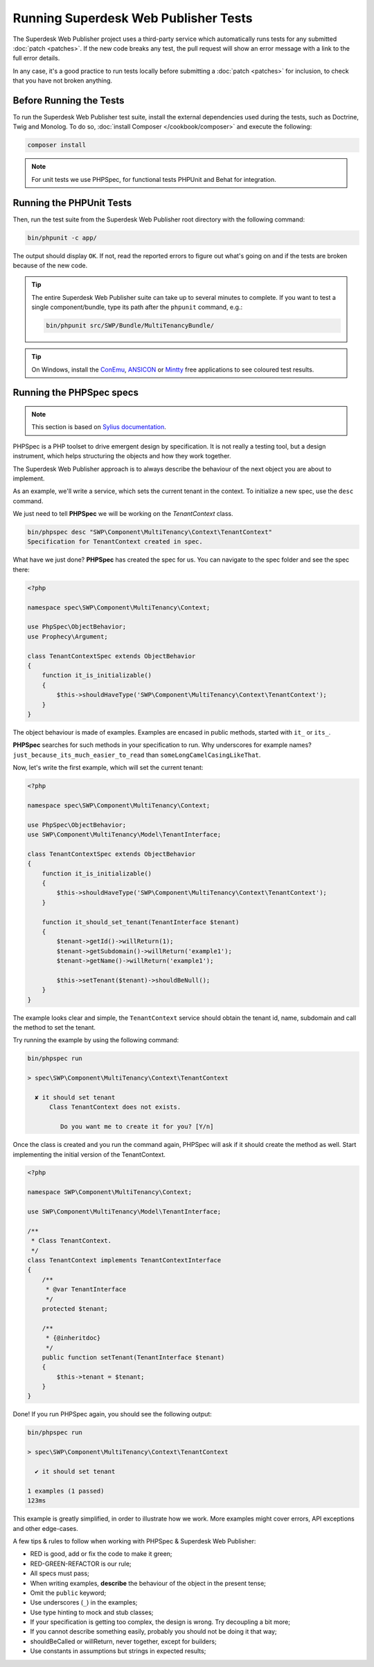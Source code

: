 .. _running-webpublisher-tests:

Running Superdesk Web Publisher Tests
=====================================

The Superdesk Web Publisher project uses a third-party service which automatically runs tests
for any submitted :doc:`patch <patches>`. If the new code breaks any test,
the pull request will show an error message with a link to the full error details.

In any case, it's a good practice to run tests locally before submitting a
:doc:`patch <patches>` for inclusion, to check that you have not broken anything.

.. _phpunit:
.. _dependencies_optional:

Before Running the Tests
------------------------

To run the Superdesk Web Publisher test suite, install the external dependencies used during the
tests, such as Doctrine, Twig and Monolog. To do so,
:doc:`install Composer </cookbook/composer>` and execute the following:

.. code-block:: bash

    composer install

.. _running:

.. note::

    For unit tests we use PHPSpec, for functional tests PHPUnit and Behat for integration.

Running the PHPUnit Tests
-------------------------

Then, run the test suite from the Superdesk Web Publisher root directory with the following
command:

.. code-block:: bash

    bin/phpunit -c app/

The output should display ``OK``. If not, read the reported errors to figure out
what's going on and if the tests are broken because of the new code.

.. tip::

    The entire Superdesk Web Publisher suite can take up to several minutes to complete. If you
    want to test a single component/bundle, type its path after the ``phpunit`` command,
    e.g.:

    .. code-block:: bash

        bin/phpunit src/SWP/Bundle/MultiTenancyBundle/

.. tip::

    On Windows, install the `ConEmu`_, `ANSICON`_ or `Mintty`_ free applications
    to see coloured test results.

Running the PHPSpec specs
-------------------------

.. note::

    This section is based on `Sylius documentation <http://docs.sylius.org>`_.

PHPSpec is a PHP toolset to drive emergent design by specification.
It is not really a testing tool, but a design instrument, which helps structuring the objects and how they work together.

The Superdesk Web Publisher approach is to always describe the behaviour of the next object you are about to implement.

As an example, we'll write a service, which sets the current tenant in the context.
To initialize a new spec, use the ``desc`` command.

We just need to tell **PHPSpec** we will be working on
the `TenantContext` class.

.. code-block:: bash

    bin/phpspec desc "SWP\Component\MultiTenancy\Context\TenantContext"
    Specification for TenantContext created in spec.

What have we just done? **PHPSpec** has created the spec for us. You can
navigate to the spec folder and see the spec there:

.. code-block:: php

    <?php

    namespace spec\SWP\Component\MultiTenancy\Context;

    use PhpSpec\ObjectBehavior;
    use Prophecy\Argument;

    class TenantContextSpec extends ObjectBehavior
    {
        function it_is_initializable()
        {
            $this->shouldHaveType('SWP\Component\MultiTenancy\Context\TenantContext');
        }
    }

The object behaviour is made of examples. Examples are encased in public methods,
started with ``it_`` or ``its_``.

**PHPSpec** searches for such methods in your specification to run.
Why underscores for example names? ``just_because_its_much_easier_to_read``
than ``someLongCamelCasingLikeThat``.

Now, let's write the first example, which will set the current tenant:

.. code-block:: php

    <?php

    namespace spec\SWP\Component\MultiTenancy\Context;

    use PhpSpec\ObjectBehavior;
    use SWP\Component\MultiTenancy\Model\TenantInterface;

    class TenantContextSpec extends ObjectBehavior
    {
        function it_is_initializable()
        {
            $this->shouldHaveType('SWP\Component\MultiTenancy\Context\TenantContext');
        }

        function it_should_set_tenant(TenantInterface $tenant)
        {
            $tenant->getId()->willReturn(1);
            $tenant->getSubdomain()->willReturn('example1');
            $tenant->getName()->willReturn('example1');

            $this->setTenant($tenant)->shouldBeNull();
        }
    }

The example looks clear and simple, the ``TenantContext`` service should obtain the tenant id, name, subdomain and call the method to set the tenant.

Try running the example by using the following command:

.. code-block:: bash

    bin/phpspec run

    > spec\SWP\Component\MultiTenancy\Context\TenantContext

      ✘ it should set tenant
          Class TenantContext does not exists.

             Do you want me to create it for you? [Y/n]

Once the class is created and you run the command again, PHPSpec will ask if it should create the method as well.
Start implementing the initial version of the TenantContext.

.. code-block:: php

    <?php

    namespace SWP\Component\MultiTenancy\Context;

    use SWP\Component\MultiTenancy\Model\TenantInterface;

    /**
     * Class TenantContext.
     */
    class TenantContext implements TenantContextInterface
    {
        /**
         * @var TenantInterface
         */
        protected $tenant;

        /**
         * {@inheritdoc}
         */
        public function setTenant(TenantInterface $tenant)
        {
            $this->tenant = $tenant;
        }
    }

Done! If you run PHPSpec again, you should see the following output:

.. code-block:: bash

    bin/phpspec run

    > spec\SWP\Component\MultiTenancy\Context\TenantContext

      ✔ it should set tenant

    1 examples (1 passed)
    123ms

This example is greatly simplified, in order to illustrate how we work.
More examples might cover errors, API exceptions and other edge-cases.

A few tips & rules to follow when working with PHPSpec & Superdesk Web Publisher:

* RED is good, add or fix the code to make it green;
* RED-GREEN-REFACTOR is our rule;
* All specs must pass;
* When writing examples, **describe** the behaviour of the object in the present tense;
* Omit the ``public`` keyword;
* Use underscores (``_``) in the examples;
* Use type hinting to mock and stub classes;
* If your specification is getting too complex, the design is wrong. Try decoupling a bit more;
* If you cannot describe something easily, probably you should not be doing it that way;
* shouldBeCalled or willReturn, never together, except for builders;
* Use constants in assumptions but strings in expected results;

.. _ConEmu: https://conemu.github.io/
.. _ANSICON: https://github.com/adoxa/ansicon/releases
.. _Mintty: https://mintty.github.io/

